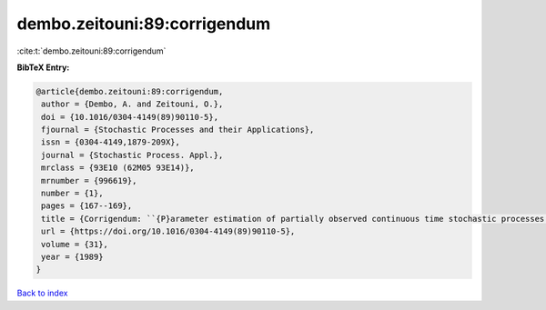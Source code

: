 dembo.zeitouni:89:corrigendum
=============================

:cite:t:`dembo.zeitouni:89:corrigendum`

**BibTeX Entry:**

.. code-block:: bibtex

   @article{dembo.zeitouni:89:corrigendum,
    author = {Dembo, A. and Zeitouni, O.},
    doi = {10.1016/0304-4149(89)90110-5},
    fjournal = {Stochastic Processes and their Applications},
    issn = {0304-4149,1879-209X},
    journal = {Stochastic Process. Appl.},
    mrclass = {93E10 (62M05 93E14)},
    mrnumber = {996619},
    number = {1},
    pages = {167--169},
    title = {Corrigendum: ``{P}arameter estimation of partially observed continuous time stochastic processes via the {EM} algorithm'' [{S}tochastic {P}rocess. {A}ppl. {\bf 23} (1986), no. 1, 91--113; {MR}0866289 (88h:93068)]},
    url = {https://doi.org/10.1016/0304-4149(89)90110-5},
    volume = {31},
    year = {1989}
   }

`Back to index <../By-Cite-Keys.rst>`_
